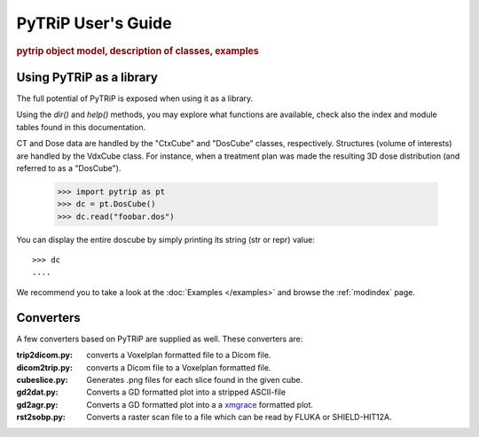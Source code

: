 .. _user_guide:

===================
PyTRiP User's Guide
===================

.. rubric:: pytrip object model, description of classes, examples



Using PyTRiP as a library
=========================

The full potential of PyTRiP is exposed when using it as a library.

Using the `dir()` and `help()` methods, you may explore what functions are available, check also the index and module tables found in this documentation. 

CT and Dose data are handled by the "CtxCube" and "DosCube" classes, respectively. Structures (volume of interests) are handled by the VdxCube class.
For instance, when a treatment plan was made the resulting 3D dose distribution (and referred to as a "DosCube").

    >>> import pytrip as pt
    >>> dc = pt.DosCube()
    >>> dc.read("foobar.dos")

You can display the entire doscube by simply printing its string
(str or repr) value::

    >>> dc
    ....

We recommend you to take a look at the :doc:`Examples </examples>` and browse the :ref:`modindex` page.

Converters
==========

A few converters based on PyTRiP are supplied as well. These converters are:

:trip2dicom.py:
   converts a Voxelplan formatted file to a Dicom file.
   
:dicom2trip.py:
   converts a Dicom file to a Voxelplan formatted file.
   
:cubeslice.py:
   Generates .png files for each slice found in the given cube.
   
:gd2dat.py:
   Converts a GD formatted plot into a stripped ASCII-file

:gd2agr.py:
   Converts a GD formatted plot into a a `xmgrace <http://plasma-gate.weizmann.ac.il/Grace/>`_ formatted plot.

:rst2sobp.py:
   Converts a raster scan file to a file which can be read by FLUKA or SHIELD-HIT12A.
